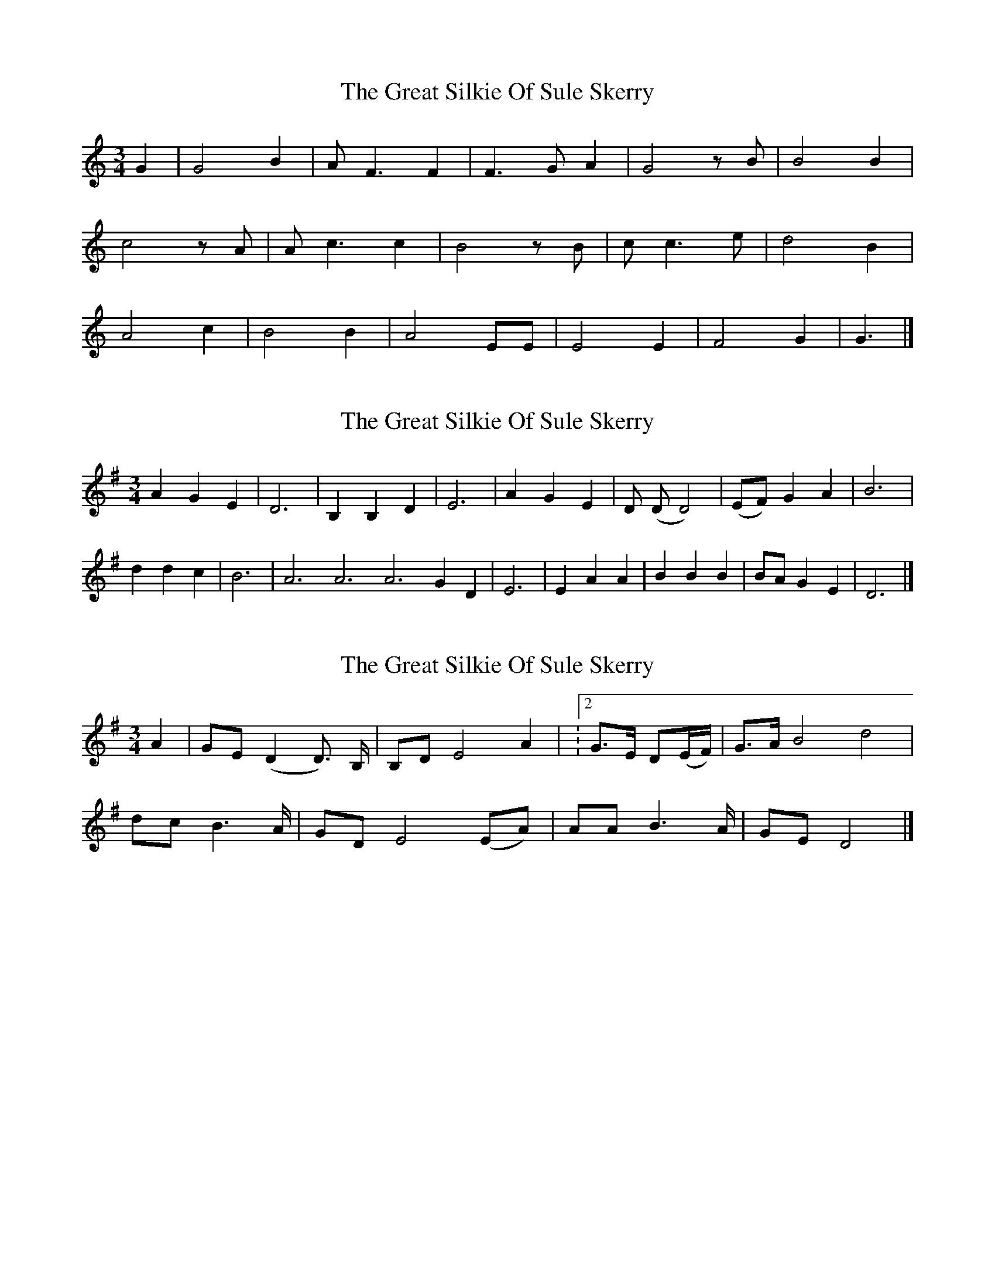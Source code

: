 X: 1
T: Great Silkie Of Sule Skerry, The
Z: Robin Bird
S: https://thesession.org/tunes/14217#setting25842
R: waltz
M: 3/4
L: 1/8
K: Cmaj
G2 | G4 B2 | A F3 F2 | F3 G A2 | G4z B | B4 B2 |
c4z A | A c3 c2 | B4z B | c c3 e | d4 B2 |
A4 c2 | B4 B2 | A4 EE | E4 E2 | F4 G2 | G3 |]
X: 2
T: Great Silkie Of Sule Skerry, The
Z: Susan Kingston
S: https://thesession.org/tunes/14217#setting30983
R: waltz
M: 3/4
L: 1/8
K: Gmaj
A2 G2 E2 | D6 | B,2 B,2 D2 | E6 | A2 G2 E2 | D (D D4) | (EF) G2 A2 | B6 |
d2 d2 c2 | B6 | A6  A6 A6 G2 D2 | E6 | E2 A2 A2 | B2 B2 B2 | BA G2 E2 | D6 |]
X: 3
T: Great Silkie Of Sule Skerry, The
Z: Susan Kingston
S: https://thesession.org/tunes/14217#setting30984
R: waltz
M: 3/4
L: 1/8
K: Gmaj
A2 | GE (D2 D>) B, | B,D E4 A2 | \m:2/4 G>E D(E/2F/2) | G>A B4 d4 |
dc B2>A | GD E4 (EA) | AA B2>A | GE D4 |]
